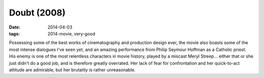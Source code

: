 Doubt (2008)
============

:date: 2014-04-03
:tags: 2014-movie, very-good



Possessing some of the best works of cinematography and production design ever,
the movie also boasts some of the most intense dialogues I've seen
yet, and an amazing performance from Philip Seymour Hoffman as a
Catholic priest. His enemy is one of the most relentless characters in
movie history, played by a miscast Meryl Streep... either that or she
just didn't do a good job, and is therefore greatly overrated. Her
lack of fear for confrontation and her quick-to-act attitude are
admirable, but her brutality is rather unreasonable.
